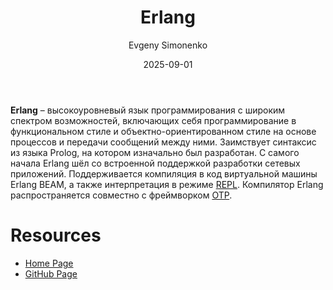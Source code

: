:PROPERTIES:
:ID:       dcc71021-c02e-42a1-900f-a708a7efd67b
:END:
#+TITLE: Erlang
#+AUTHOR: Evgeny Simonenko
#+LANGUAGE: Russian
#+LICENSE: CC BY-SA 4.0
#+DATE: 2025-09-01
#+FILETAGS: :erlang:functional-programming:

*Erlang* -- высокоуровневый язык программирования с широким спектром возможностей, включающих себя программирование в функциональном стиле и объектно-ориентированном стиле на основе процессов и передачи сообщений между ними. Заимствует синтаксис из языка Prolog, на котором изначально был разработан. С самого начала Erlang шёл со встроенной поддержкой разработки сетевых приложений. Поддерживается компиляция в код виртуальной машины Erlang BEAM, а также интерпретация в режиме [[id:76559657-5c4d-4f3b-913b-346fdf156bd5][REPL]]. Компилятор Erlang распространяется совместно с фреймворком [[id:07ca35fc-df2e-4096-bd7c-38d9738c39a5][OTP]].

* Resources

- [[https://www.erlang.org/][Home Page]]
- [[https://github.com/erlang/otp][GitHub Page]]
